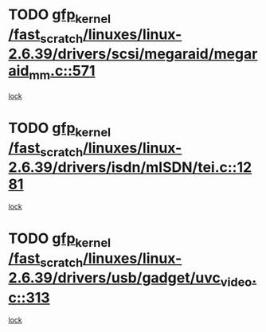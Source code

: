 * TODO [[view:/fast_scratch/linuxes/linux-2.6.39/drivers/scsi/megaraid/megaraid_mm.c::face=ovl-face1::linb=571::colb=49::cole=59][gfp_kernel /fast_scratch/linuxes/linux-2.6.39/drivers/scsi/megaraid/megaraid_mm.c::571]]
[[view:/fast_scratch/linuxes/linux-2.6.39/drivers/scsi/megaraid/megaraid_mm.c::face=ovl-face2::linb=567::colb=1::cole=18][lock]]
* TODO [[view:/fast_scratch/linuxes/linux-2.6.39/drivers/isdn/mISDN/tei.c::face=ovl-face1::linb=1281::colb=26::cole=36][gfp_kernel /fast_scratch/linuxes/linux-2.6.39/drivers/isdn/mISDN/tei.c::1281]]
[[view:/fast_scratch/linuxes/linux-2.6.39/drivers/isdn/mISDN/tei.c::face=ovl-face2::linb=1272::colb=1::cole=18][lock]]
* TODO [[view:/fast_scratch/linuxes/linux-2.6.39/drivers/usb/gadget/uvc_video.c::face=ovl-face1::linb=313::colb=42::cole=52][gfp_kernel /fast_scratch/linuxes/linux-2.6.39/drivers/usb/gadget/uvc_video.c::313]]
[[view:/fast_scratch/linuxes/linux-2.6.39/drivers/usb/gadget/uvc_video.c::face=ovl-face2::linb=303::colb=2::cole=19][lock]]
